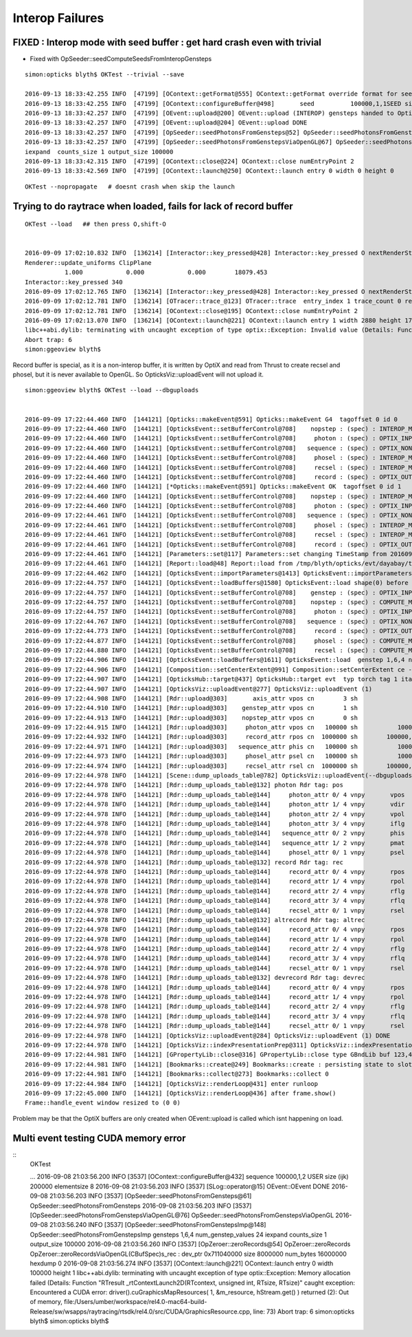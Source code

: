 
Interop Failures
============================


FIXED : Interop mode with seed buffer : get hard crash even with trivial
--------------------------------------------------------------------------

* Fixed with OpSeeder::seedComputeSeedsFromInteropGensteps 


::

    simon:opticks blyth$ OKTest --trivial --save 

    2016-09-13 18:33:42.255 INFO  [47199] [OContext::getFormat@555] OContext::getFormat override format for seed 
    2016-09-13 18:33:42.255 INFO  [47199] [OContext::configureBuffer@498]       seed          100000,1,1SEED size 100000
    2016-09-13 18:33:42.257 INFO  [47199] [OEvent::upload@200] OEvent::upload (INTEROP) gensteps handed to OptiX by referencing OpenGL buffer id  
    2016-09-13 18:33:42.257 INFO  [47199] [OEvent::upload@204] OEvent::upload DONE
    2016-09-13 18:33:42.257 INFO  [47199] [OpSeeder::seedPhotonsFromGensteps@52] OpSeeder::seedPhotonsFromGensteps
    2016-09-13 18:33:42.257 INFO  [47199] [OpSeeder::seedPhotonsFromGenstepsViaOpenGL@67] OpSeeder::seedPhotonsFromGenstepsViaOpenGL
    iexpand  counts_size 1 output_size 100000
    2016-09-13 18:33:42.315 INFO  [47199] [OContext::close@224] OContext::close numEntryPoint 2
    2016-09-13 18:33:42.569 INFO  [47199] [OContext::launch@250] OContext::launch entry 0 width 0 height 0


::

    OKTest --nopropagate   # doesnt crash when skip the launch 






Trying to do raytrace when loaded, fails for lack of record buffer
------------------------------------------------------------------------

::

    OKTest --load   ## then press O,shift-O


    2016-09-09 17:02:10.832 INFO  [136214] [Interactor::key_pressed@428] Interactor::key_pressed O nextRenderStyle 
    Renderer::update_uniforms ClipPlane
               1.000            0.000            0.000        18079.453 
    Interactor::key_pressed 340 
    2016-09-09 17:02:12.765 INFO  [136214] [Interactor::key_pressed@428] Interactor::key_pressed O nextRenderStyle 
    2016-09-09 17:02:12.781 INFO  [136214] [OTracer::trace_@123] OTracer::trace  entry_index 1 trace_count 0 resolution_scale 1 size(2880,1704) ZProj.zw (-1.04082,-288.615) front 0.7071,0.7071,0.0000
    2016-09-09 17:02:12.781 INFO  [136214] [OContext::close@195] OContext::close numEntryPoint 2
    2016-09-09 17:02:13.070 INFO  [136214] [OContext::launch@221] OContext::launch entry 1 width 2880 height 1704
    libc++abi.dylib: terminating with uncaught exception of type optix::Exception: Invalid value (Details: Function "RTresult _rtContextValidate(RTcontext)" caught exception: Non-initialized variable record_buffer:  Buffer(1d, 8 byte element), file:/Users/umber/workspace/rel4.0-mac64-build-Release/sw/wsapps/raytracing/rtsdk/rel4.0/src/Context/ValidationManager.cpp, line: 118)
    Abort trap: 6
    simon:ggeoview blyth$ 



Record buffer is special, as it is a non-interop buffer, it is written by OptiX and 
read from Thrust to create recsel and phosel, but it is never available to OpenGL. 
So OpticksViz::uploadEvent will not upload it.


::

    simon:ggeoview blyth$ OKTest --load --dbguploads 


    2016-09-09 17:22:44.460 INFO  [144121] [Opticks::makeEvent@591] Opticks::makeEvent G4  tagoffset 0 id 0
    2016-09-09 17:22:44.460 INFO  [144121] [OpticksEvent::setBufferControl@708]    nopstep : (spec) : INTEROP_MODE 
    2016-09-09 17:22:44.460 INFO  [144121] [OpticksEvent::setBufferControl@708]     photon : (spec) : OPTIX_INPUT_OUTPUT PTR_FROM_OPENGL INTEROP_MODE 
    2016-09-09 17:22:44.460 INFO  [144121] [OpticksEvent::setBufferControl@708]   sequence : (spec) : OPTIX_NON_INTEROP OPTIX_OUTPUT_ONLY INTEROP_MODE 
    2016-09-09 17:22:44.460 INFO  [144121] [OpticksEvent::setBufferControl@708]     phosel : (spec) : INTEROP_MODE 
    2016-09-09 17:22:44.460 INFO  [144121] [OpticksEvent::setBufferControl@708]     recsel : (spec) : INTEROP_MODE 
    2016-09-09 17:22:44.460 INFO  [144121] [OpticksEvent::setBufferControl@708]     record : (spec) : OPTIX_OUTPUT_ONLY INTEROP_MODE 
    2016-09-09 17:22:44.460 INFO  [144121] [*Opticks::makeEvent@591] Opticks::makeEvent OK  tagoffset 0 id 1
    2016-09-09 17:22:44.460 INFO  [144121] [OpticksEvent::setBufferControl@708]    nopstep : (spec) : INTEROP_MODE 
    2016-09-09 17:22:44.460 INFO  [144121] [OpticksEvent::setBufferControl@708]     photon : (spec) : OPTIX_INPUT_OUTPUT PTR_FROM_OPENGL INTEROP_MODE 
    2016-09-09 17:22:44.461 INFO  [144121] [OpticksEvent::setBufferControl@708]   sequence : (spec) : OPTIX_NON_INTEROP OPTIX_OUTPUT_ONLY INTEROP_MODE 
    2016-09-09 17:22:44.461 INFO  [144121] [OpticksEvent::setBufferControl@708]     phosel : (spec) : INTEROP_MODE 
    2016-09-09 17:22:44.461 INFO  [144121] [OpticksEvent::setBufferControl@708]     recsel : (spec) : INTEROP_MODE 
    2016-09-09 17:22:44.461 INFO  [144121] [OpticksEvent::setBufferControl@708]     record : (spec) : OPTIX_OUTPUT_ONLY INTEROP_MODE 
    2016-09-09 17:22:44.461 INFO  [144121] [Parameters::set@117] Parameters::set changing TimeStamp from 20160909_172244 to 20160909_172244
    2016-09-09 17:22:44.461 INFO  [144121] [Report::load@48] Report::load from /tmp/blyth/opticks/evt/dayabay/torch/1/report.txt
    2016-09-09 17:22:44.462 INFO  [144121] [OpticksEvent::importParameters@1413] OpticksEvent::importParameters  mode_ COMPUTE_MODE --> COMPUTE_MODE
    2016-09-09 17:22:44.757 INFO  [144121] [OpticksEvent::loadBuffers@1580] OpticksEvent::load shape(0) before reshaping  num_genstep 1 num_nopstep 0 [  num_photons 100000 num_history 100000 num_phosel 100000 ]  [  num_records 100000 num_recsel 100000 ] 
    2016-09-09 17:22:44.757 INFO  [144121] [OpticksEvent::setBufferControl@708]    genstep : (spec) : OPTIX_INPUT_ONLY UPLOAD_WITH_CUDA BUFFER_COPY_ON_DIRTY COMPUTE_MODE 
    2016-09-09 17:22:44.757 INFO  [144121] [OpticksEvent::setBufferControl@708]    nopstep : (spec) : COMPUTE_MODE 
    2016-09-09 17:22:44.757 INFO  [144121] [OpticksEvent::setBufferControl@708]     photon : (spec) : OPTIX_INPUT_OUTPUT PTR_FROM_OPENGL COMPUTE_MODE 
    2016-09-09 17:22:44.767 INFO  [144121] [OpticksEvent::setBufferControl@708]   sequence : (spec) : OPTIX_NON_INTEROP OPTIX_OUTPUT_ONLY COMPUTE_MODE 
    2016-09-09 17:22:44.773 INFO  [144121] [OpticksEvent::setBufferControl@708]     record : (spec) : OPTIX_OUTPUT_ONLY COMPUTE_MODE 
    2016-09-09 17:22:44.877 INFO  [144121] [OpticksEvent::setBufferControl@708]     phosel : (spec) : COMPUTE_MODE 
    2016-09-09 17:22:44.880 INFO  [144121] [OpticksEvent::setBufferControl@708]     recsel : (spec) : COMPUTE_MODE 
    2016-09-09 17:22:44.906 INFO  [144121] [OpticksEvent::loadBuffers@1611] OpticksEvent::load  genstep 1,6,4 nopstep 0,4,4 photon 100000,4,4 record 100000,10,2,4 phosel 100000,1,4 recsel 100000,10,1,4 sequence 100000,1,2
    2016-09-09 17:22:44.906 INFO  [144121] [Composition::setCenterExtent@991] Composition::setCenterExtent ce -18079.4531,-799699.4375,-6605.0000,1000.0000
    2016-09-09 17:22:44.907 INFO  [144121] [OpticksHub::target@437] OpticksHub::target evt  typ torch tag 1 itag 1 det dayabay cat  dir /tmp/blyth/opticks/evt/dayabay/torch/1 eng OK gsce -18079.4531,-799699.4375,-6605.0000,1000.0000
    2016-09-09 17:22:44.907 INFO  [144121] [OpticksViz::uploadEvent@277] OpticksViz::uploadEvent (1)
    2016-09-09 17:22:44.908 INFO  [144121] [Rdr::upload@303]       axis_attr vpos cn        3 sh                3,3,4 id    21 dt   0x7ff0dbd0a3c0 hd     Y nb        144 GL_STATIC_DRAW
    2016-09-09 17:22:44.910 INFO  [144121] [Rdr::upload@303]    genstep_attr vpos cn        1 sh                1,6,4 id    22 dt   0x7ff0dd367820 hd     Y nb         96 GL_STATIC_DRAW
    2016-09-09 17:22:44.913 INFO  [144121] [Rdr::upload@303]    nopstep_attr vpos cn        0 sh                0,4,4 id    23 dt              0x0 hd     N nb          0 GL_STATIC_DRAW
    2016-09-09 17:22:44.915 INFO  [144121] [Rdr::upload@303]     photon_attr vpos cn   100000 sh           100000,4,4 id    24 dt      0x133ab4000 hd     Y nb    6400000 GL_DYNAMIC_DRAW
    2016-09-09 17:22:44.932 INFO  [144121] [Rdr::upload@303]     record_attr rpos cn  1000000 sh        100000,10,2,4 id    25 dt      0x135012000 hd     Y nb   16000000 GL_STATIC_DRAW
    2016-09-09 17:22:44.971 INFO  [144121] [Rdr::upload@303]   sequence_attr phis cn   100000 sh           100000,1,2 id    26 dt      0x1360dc000 hd     Y nb    1600000 GL_STATIC_DRAW
    2016-09-09 17:22:44.973 INFO  [144121] [Rdr::upload@303]     phosel_attr psel cn   100000 sh           100000,1,4 id    27 dt      0x1362c5000 hd     Y nb     400000 GL_STATIC_DRAW
    2016-09-09 17:22:44.974 INFO  [144121] [Rdr::upload@303]     recsel_attr rsel cn  1000000 sh        100000,10,1,4 id    28 dt      0x136327000 hd     Y nb    4000000 GL_STATIC_DRAW
    2016-09-09 17:22:44.978 INFO  [144121] [Scene::dump_uploads_table@782] OpticksViz::uploadEvent(--dbguploads)
    2016-09-09 17:22:44.978 INFO  [144121] [Rdr::dump_uploads_table@132] photon Rdr tag: pos
    2016-09-09 17:22:44.978 INFO  [144121] [Rdr::dump_uploads_table@144]     photon_attr 0/ 4 vnpy       vpos    100000 npy 100000,4,4 npy.hasData 1
    2016-09-09 17:22:44.978 INFO  [144121] [Rdr::dump_uploads_table@144]     photon_attr 1/ 4 vnpy       vdir    100000 npy 100000,4,4 npy.hasData 1
    2016-09-09 17:22:44.978 INFO  [144121] [Rdr::dump_uploads_table@144]     photon_attr 2/ 4 vnpy       vpol    100000 npy 100000,4,4 npy.hasData 1
    2016-09-09 17:22:44.978 INFO  [144121] [Rdr::dump_uploads_table@144]     photon_attr 3/ 4 vnpy       iflg    100000 npy 100000,4,4 npy.hasData 1
    2016-09-09 17:22:44.978 INFO  [144121] [Rdr::dump_uploads_table@144]   sequence_attr 0/ 2 vnpy       phis    100000 npy 100000,1,2 npy.hasData 1
    2016-09-09 17:22:44.978 INFO  [144121] [Rdr::dump_uploads_table@144]   sequence_attr 1/ 2 vnpy       pmat    100000 npy 100000,1,2 npy.hasData 1
    2016-09-09 17:22:44.978 INFO  [144121] [Rdr::dump_uploads_table@144]     phosel_attr 0/ 1 vnpy       psel    100000 npy 100000,1,4 npy.hasData 1
    2016-09-09 17:22:44.978 INFO  [144121] [Rdr::dump_uploads_table@132] record Rdr tag: rec
    2016-09-09 17:22:44.978 INFO  [144121] [Rdr::dump_uploads_table@144]     record_attr 0/ 4 vnpy       rpos   1000000 npy 100000,10,2,4 npy.hasData 1
    2016-09-09 17:22:44.978 INFO  [144121] [Rdr::dump_uploads_table@144]     record_attr 1/ 4 vnpy       rpol   1000000 npy 100000,10,2,4 npy.hasData 1
    2016-09-09 17:22:44.978 INFO  [144121] [Rdr::dump_uploads_table@144]     record_attr 2/ 4 vnpy       rflg   1000000 npy 100000,10,2,4 npy.hasData 1
    2016-09-09 17:22:44.978 INFO  [144121] [Rdr::dump_uploads_table@144]     record_attr 3/ 4 vnpy       rflq   1000000 npy 100000,10,2,4 npy.hasData 1
    2016-09-09 17:22:44.978 INFO  [144121] [Rdr::dump_uploads_table@144]     recsel_attr 0/ 1 vnpy       rsel   1000000 npy 100000,10,1,4 npy.hasData 1
    2016-09-09 17:22:44.978 INFO  [144121] [Rdr::dump_uploads_table@132] altrecord Rdr tag: altrec
    2016-09-09 17:22:44.978 INFO  [144121] [Rdr::dump_uploads_table@144]     record_attr 0/ 4 vnpy       rpos   1000000 npy 100000,10,2,4 npy.hasData 1
    2016-09-09 17:22:44.978 INFO  [144121] [Rdr::dump_uploads_table@144]     record_attr 1/ 4 vnpy       rpol   1000000 npy 100000,10,2,4 npy.hasData 1
    2016-09-09 17:22:44.978 INFO  [144121] [Rdr::dump_uploads_table@144]     record_attr 2/ 4 vnpy       rflg   1000000 npy 100000,10,2,4 npy.hasData 1
    2016-09-09 17:22:44.978 INFO  [144121] [Rdr::dump_uploads_table@144]     record_attr 3/ 4 vnpy       rflq   1000000 npy 100000,10,2,4 npy.hasData 1
    2016-09-09 17:22:44.978 INFO  [144121] [Rdr::dump_uploads_table@144]     recsel_attr 0/ 1 vnpy       rsel   1000000 npy 100000,10,1,4 npy.hasData 1
    2016-09-09 17:22:44.978 INFO  [144121] [Rdr::dump_uploads_table@132] devrecord Rdr tag: devrec
    2016-09-09 17:22:44.978 INFO  [144121] [Rdr::dump_uploads_table@144]     record_attr 0/ 4 vnpy       rpos   1000000 npy 100000,10,2,4 npy.hasData 1
    2016-09-09 17:22:44.978 INFO  [144121] [Rdr::dump_uploads_table@144]     record_attr 1/ 4 vnpy       rpol   1000000 npy 100000,10,2,4 npy.hasData 1
    2016-09-09 17:22:44.978 INFO  [144121] [Rdr::dump_uploads_table@144]     record_attr 2/ 4 vnpy       rflg   1000000 npy 100000,10,2,4 npy.hasData 1
    2016-09-09 17:22:44.978 INFO  [144121] [Rdr::dump_uploads_table@144]     record_attr 3/ 4 vnpy       rflq   1000000 npy 100000,10,2,4 npy.hasData 1
    2016-09-09 17:22:44.978 INFO  [144121] [Rdr::dump_uploads_table@144]     recsel_attr 0/ 1 vnpy       rsel   1000000 npy 100000,10,1,4 npy.hasData 1
    2016-09-09 17:22:44.978 INFO  [144121] [OpticksViz::uploadEvent@284] OpticksViz::uploadEvent (1) DONE 
    2016-09-09 17:22:44.978 INFO  [144121] [OpticksViz::indexPresentationPrep@311] OpticksViz::indexPresentationPrep
    2016-09-09 17:22:44.981 INFO  [144121] [GPropertyLib::close@316] GPropertyLib::close type GBndLib buf 123,4,2,39,4
    2016-09-09 17:22:44.981 INFO  [144121] [Bookmarks::create@249] Bookmarks::create : persisting state to slot 0
    2016-09-09 17:22:44.981 INFO  [144121] [Bookmarks::collect@273] Bookmarks::collect 0
    2016-09-09 17:22:44.984 INFO  [144121] [OpticksViz::renderLoop@431] enter runloop 
    2016-09-09 17:22:45.000 INFO  [144121] [OpticksViz::renderLoop@436] after frame.show() 
    Frame::handle_event window resized to (0 0)


Problem may be that the OptiX buffers are only created when OEvent::upload is called which isnt happening on load.

  




Multi event testing CUDA memory error
----------------------------------------


::
    OKTest 

    ...
    2016-09-08 21:03:56.200 INFO  [3537] [OContext::configureBuffer@432]   sequence          100000,1,2 USER size (ijk)     200000 elementsize 8
    2016-09-08 21:03:56.203 INFO  [3537] [SLog::operator@15] OEvent::OEvent DONE
    2016-09-08 21:03:56.203 INFO  [3537] [OpSeeder::seedPhotonsFromGensteps@61] OpSeeder::seedPhotonsFromGensteps
    2016-09-08 21:03:56.203 INFO  [3537] [OpSeeder::seedPhotonsFromGenstepsViaOpenGL@76] OpSeeder::seedPhotonsFromGenstepsViaOpenGL
    2016-09-08 21:03:56.240 INFO  [3537] [OpSeeder::seedPhotonsFromGenstepsImp@148] OpSeeder::seedPhotonsFromGenstepsImp gensteps 1,6,4 num_genstep_values 24
    iexpand  counts_size 1 output_size 100000
    2016-09-08 21:03:56.260 INFO  [3537] [OpZeroer::zeroRecords@54] OpZeroer::zeroRecords
    OpZeroer::zeroRecordsViaOpenGL(CBufSpec)s_rec : dev_ptr 0x711040000 size 8000000 num_bytes 16000000 hexdump 0 
    2016-09-08 21:03:56.274 INFO  [3537] [OContext::launch@221] OContext::launch entry 0 width 100000 height 1
    libc++abi.dylib: terminating with uncaught exception of type optix::Exception: Memory allocation failed (Details: Function "RTresult _rtContextLaunch2D(RTcontext, unsigned int, RTsize, RTsize)" caught exception: Encountered a CUDA error: driver().cuGraphicsMapResources( 1, &m_resource, hStream.get() ) returned (2): Out of memory, file:/Users/umber/workspace/rel4.0-mac64-build-Release/sw/wsapps/raytracing/rtsdk/rel4.0/src/CUDA/GraphicsResource.cpp, line: 73)
    Abort trap: 6
    simon:opticks blyth$ 
    simon:opticks blyth$ 

